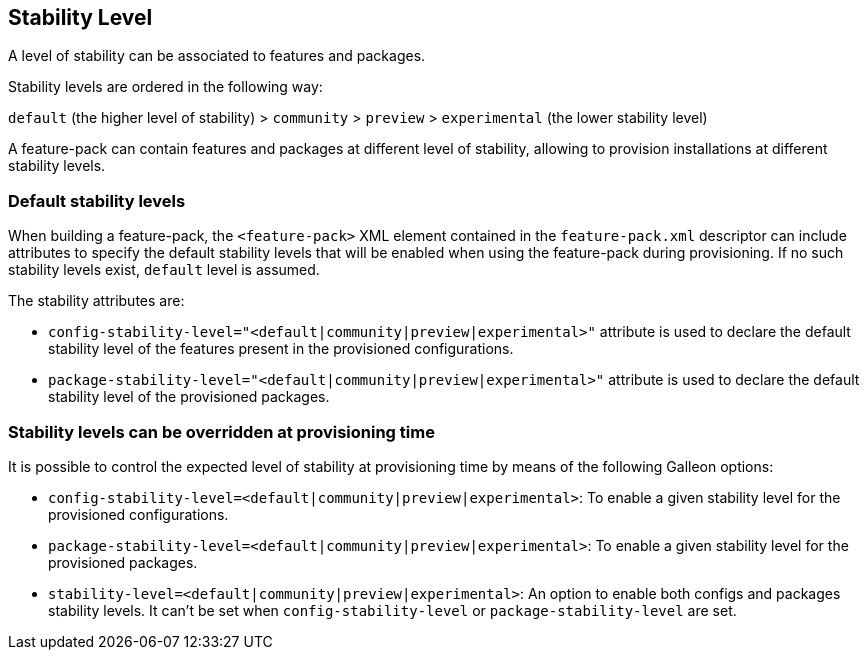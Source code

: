 ## Stability Level

A level of stability can be associated to features and packages.

Stability levels are ordered in the following way:

`default` (the higher level of stability) > `community` > `preview` > `experimental` (the lower stability level)

A feature-pack can contain features and packages at different level of stability, allowing to provision installations at different stability levels.

### Default stability levels

When building a feature-pack, the `<feature-pack>` XML element contained in the `feature-pack.xml` descriptor can include attributes to specify 
the default stability levels that will be enabled when using the feature-pack during provisioning. 
If no such stability levels exist, `default` level is assumed.

The stability attributes are:

* `config-stability-level="<default|community|preview|experimental>"` attribute is used to declare the default stability level of the features present in the provisioned configurations.
* `package-stability-level="<default|community|preview|experimental>"` attribute is used to declare the default stability level of the provisioned packages.

### Stability levels can be overridden at provisioning time

It is possible to control the expected level of stability at provisioning time by means of the following Galleon options:

* `config-stability-level=<default|community|preview|experimental>`: To enable a given stability level for the provisioned configurations.
* `package-stability-level=<default|community|preview|experimental>`: To enable a given stability level for the provisioned packages.
* `stability-level=<default|community|preview|experimental>`: An option to enable both configs and packages stability levels. It can't be set when `config-stability-level` or `package-stability-level` are set.


